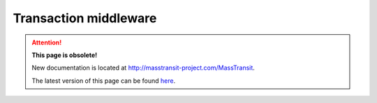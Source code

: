 Transaction middleware
""""""""""""""""""""""

.. attention:: **This page is obsolete!**

   New documentation is located at http://masstransit-project.com/MassTransit.

   The latest version of this page can be found here_.

.. _here: http://masstransit-project.com/MassTransit/advanced/transactions.html

.. sourcecode:: csharp
    :linenos:

    Bus.Factory.CreateUsingInMemory(cfg =>
    {
        cfg.UseTransaction(trx =>
        {
            trx.IsolationLevel = IsolationLevel.ReadCommitted;
            trx.Timeout = TimeSpan.FromSeconds(5);
        });

    });

